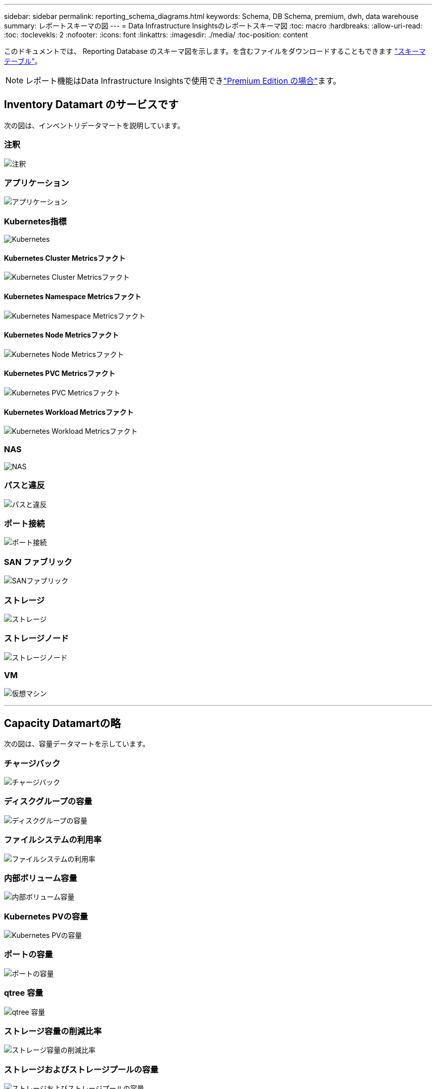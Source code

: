 ---
sidebar: sidebar 
permalink: reporting_schema_diagrams.html 
keywords: Schema, DB Schema, premium, dwh, data warehouse 
summary: レポートスキーマの図 
---
= Data Infrastructure Insightsのレポートスキーマ図
:toc: macro
:hardbreaks:
:allow-uri-read: 
:toc: 
:toclevekls: 2
:nofooter: 
:icons: font
:linkattrs: 
:imagesdir: ./media/
:toc-position: content


[role="lead"]
このドキュメントでは、 Reporting Database のスキーマ図を示します。を含むファイルをダウンロードすることもできます link:ci_reporting_database_schema.pdf["スキーマテーブル"]。


NOTE: レポート機能はData Infrastructure Insightsで使用できlink:concept_subscribing_to_cloud_insights.html["Premium Edition の場合"]ます。



== Inventory Datamart のサービスです

次の図は、インベントリデータマートを説明しています。



=== 注釈

image:annotations.png["注釈"]



=== アプリケーション

image:apps_annot.png["アプリケーション"]



=== Kubernetes指標

image:k8s_schema.jpg["Kubernetes"]



==== Kubernetes Cluster Metricsファクト

image:k8s_cluster_metrics_fact.jpg["Kubernetes Cluster Metricsファクト"]



==== Kubernetes Namespace Metricsファクト

image:k8s_namespace_metrics_fact.jpg["Kubernetes Namespace Metricsファクト"]



==== Kubernetes Node Metricsファクト

image:k8s_node_metrics_fact.jpg["Kubernetes Node Metricsファクト"]



==== Kubernetes PVC Metricsファクト

image:k8s_pvc_metrics_fact.jpg["Kubernetes PVC Metricsファクト"]



==== Kubernetes Workload Metricsファクト

image:k8s_workload_metrics_fact.jpg["Kubernetes Workload Metricsファクト"]



=== NAS

image:nas.png["NAS"]



=== パスと違反

image:logical.png["パスと違反"]



=== ポート接続

image:connectivity.png["ポート接続"]



=== SAN ファブリック

image:fabric.png["SANファブリック"]



=== ストレージ

image:storage.png["ストレージ"]



=== ストレージノード

image:storage_node.png["ストレージノード"]



=== VM

image:vm.png["仮想マシン"]

'''


== Capacity Datamartの略

次の図は、容量データマートを示しています。



=== チャージバック

image:Chargeback_Fact.png["チャージバック"]



=== ディスクグループの容量

image:Disk_Group_Capacity.png["ディスクグループの容量"]



=== ファイルシステムの利用率

image:fs_util.png["ファイルシステムの利用率"]



=== 内部ボリューム容量

image:Internal_Volume_Capacity_Fact.png["内部ボリューム容量"]



=== Kubernetes PVの容量

image:k8s_pvc_capacity_fact.jpg["Kubernetes PVの容量"]



=== ポートの容量

image:ports.png["ポートの容量"]



=== qtree 容量

image:Qtree_Capacity_Fact.png["qtree 容量"]



=== ストレージ容量の削減比率

image:efficiency.png["ストレージ容量の削減比率"]



=== ストレージおよびストレージプールの容量

image:Storage_and_Storage_Pool_Capacity_Fact.png["ストレージおよびストレージプールの容量"]



=== ストレージノードの容量

image:Storage_Node_Capacity_Fact.jpg["ストレージノードの容量"]



=== VM 容量

image:VM_Capacity_Fact.png["VM 容量"]



=== ボリューム容量

image:Volume_Capacity.png["ボリューム容量"]

'''


== パフォーマンスデータマート

次の図は、パフォーマンスデータマートを説明しています。



=== アプリケーションボリューム毎時パフォーマンス

image:application_performance_fact.jpg["アプリケーションボリューム毎時パフォーマンス"]



=== ディスクの日次パフォーマンス

image:disk_daily_performance_fact.png["ディスクの日次パフォーマンス"]



=== Disk Hourly Performance の 2 つの機能が

image:disk_hourly_performance_fact.png["Disk Hourly Performance の 2 つの機能が"]



=== Host Hourly Performanceの略

image:host_performance_fact.jpg["Host Hourly Performanceの略"]



=== 内部ボリューム毎時パフォーマンス

image:internal_volume_performance_fact.jpg["内部ボリューム毎時パフォーマンス"]



=== 内部ボリュームの日次パフォーマンス

image:internal_volume_daily_performance_fact.jpg["内部ボリュームの日次パフォーマンス"]



=== qtree ：日次パフォーマンス

image:QtreeDailyPerformanceFact.png["qtree ：日次パフォーマンス"]



=== ストレージノードの日次パフォーマンス

image:storage_node_daily_performance_fact.jpg["ストレージノードの日次パフォーマンス"]



=== Storage Node Hourly Performance の略

image:storage_node_hourly_performance_fact.jpg["Storage Node Hourly Performance の略"]



=== Switch Hourly Performance for Host

image:switch_performance_for_host_hourly_fact.png["Switch Hourly Performance for Host"]



=== Switch Hourly Performance for Port

image:switch_performance_for_port_hourly_fact.png["Switch Hourly Performance for Port"]



=== Switch Hourly Performance for Storage の略

image:switch_performance_for_storage_hourly_fact.png["Switch Hourly Performance for Storage の略"]



=== Switch Hourly Performance for Tape

image:switch_performance_for_tape_hourly_fact.png["Switch Hourly Performance for Tape"]



=== VM パフォーマンス

image:vm_hourly_performance_fact.png["VM パフォーマンス"]



=== ホストの VM の日次パフォーマンス

image:vm_daily_performance_fact.png["ホストの VM の日次パフォーマンス"]



=== ホストの VM 1 時間ごとのパフォーマンス

image:vm_hourly_performance_fact.png["ホストの VM 1 時間ごとのパフォーマンス"]



=== ホストの VM の日次パフォーマンス

image:vm_daily_performance_fact.png["ホストの VM の日次パフォーマンス"]



=== ホストの VM 1 時間ごとのパフォーマンス

image:vm_hourly_performance_fact.png["ホストの VM 1 時間ごとのパフォーマンス"]



=== VMDK の日次パフォーマンス

image:vmdk_daily_performance_fact.png["VMDK の日次パフォーマンス"]



=== VMDK 毎時パフォーマンス

image:vmdk_hourly_performance_fact.png["VMDK 毎時パフォーマンス"]



=== 1 時間ごとのボリュームパフォーマンス

image:volume_performance_fact.jpg["1 時間ごとのボリュームパフォーマンス"]



=== ボリュームの日次パフォーマンス

image:volume_daily_performance_fact.jpg["ボリュームの日次パフォーマンス"]
